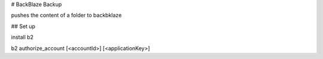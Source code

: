 # BackBlaze Backup

pushes the content of a folder to backbklaze

## Set up

install b2

b2 authorize_account [<accountId>] [<applicationKey>]
